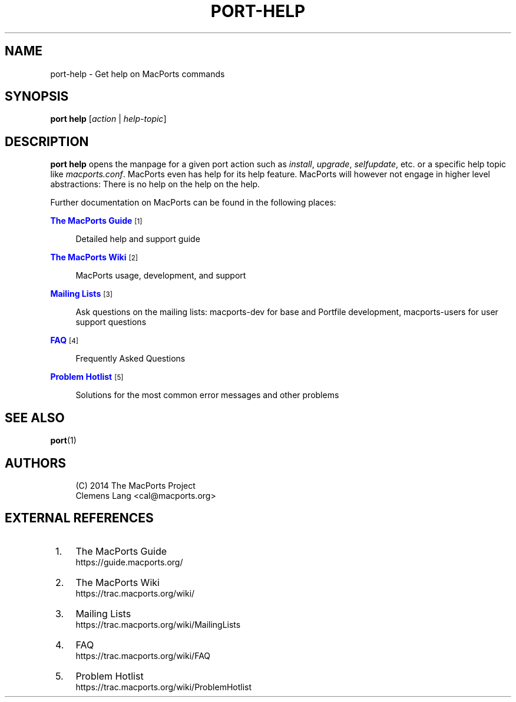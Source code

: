 '\" t
.TH "PORT\-HELP" "1" "2\&.4\&.99" "MacPorts 2\&.4\&.99" "MacPorts Manual"
.\" -----------------------------------------------------------------
.\" * Define some portability stuff
.\" -----------------------------------------------------------------
.\" ~~~~~~~~~~~~~~~~~~~~~~~~~~~~~~~~~~~~~~~~~~~~~~~~~~~~~~~~~~~~~~~~~
.\" http://bugs.debian.org/507673
.\" http://lists.gnu.org/archive/html/groff/2009-02/msg00013.html
.\" ~~~~~~~~~~~~~~~~~~~~~~~~~~~~~~~~~~~~~~~~~~~~~~~~~~~~~~~~~~~~~~~~~
.ie \n(.g .ds Aq \(aq
.el       .ds Aq '
.\" -----------------------------------------------------------------
.\" * set default formatting
.\" -----------------------------------------------------------------
.\" disable hyphenation
.nh
.\" disable justification (adjust text to left margin only)
.ad l
.\" -----------------------------------------------------------------
.\" * MAIN CONTENT STARTS HERE *
.\" -----------------------------------------------------------------


.SH "NAME"
port-help \- Get help on MacPorts commands
.SH "SYNOPSIS"


.sp
.nf
\fBport\fR \fBhelp\fR [\fIaction\fR | \fIhelp\-topic\fR]
.fi
.sp


.SH "DESCRIPTION"

.sp
\fBport help\fR opens the manpage for a given port action such as \fIinstall\fR, \fIupgrade\fR, \fIselfupdate\fR, etc\&. or a specific help topic like \fImacports\&.conf\fR\&. MacPorts even has help for its help feature\&. MacPorts will however not engage in higher level abstractions: There is no help on the help on the help\&.
.sp
Further documentation on MacPorts can be found in the following places:


.PP
\m[blue]\fBThe MacPorts Guide\fR\m[]\&\s-2\u[1]\d\s+2
.RS 4



Detailed help and support guide

.RE
.PP
\m[blue]\fBThe MacPorts Wiki\fR\m[]\&\s-2\u[2]\d\s+2
.RS 4



MacPorts usage, development, and support

.RE
.PP
\m[blue]\fBMailing Lists\fR\m[]\&\s-2\u[3]\d\s+2
.RS 4



Ask questions on the mailing lists: macports\-dev for base and Portfile development, macports\-users for user support questions

.RE
.PP
\m[blue]\fBFAQ\fR\m[]\&\s-2\u[4]\d\s+2
.RS 4



Frequently Asked Questions

.RE
.PP
\m[blue]\fBProblem Hotlist\fR\m[]\&\s-2\u[5]\d\s+2
.RS 4



Solutions for the most common error messages and other problems

.RE

.SH "SEE ALSO"

.sp
\fBport\fR(1)

.SH "AUTHORS"


.sp
.if n \{\
.RS 4
.\}
.nf
(C) 2014 The MacPorts Project
Clemens Lang <cal@macports\&.org>
.fi
.if n \{\
.RE
.\}
.sp

.SH "EXTERNAL REFERENCES"
.IP " 1." 4
The MacPorts Guide
.RS 4
\%https://guide.macports.org/
.RE
.IP " 2." 4
The MacPorts Wiki
.RS 4
\%https://trac.macports.org/wiki/
.RE
.IP " 3." 4
Mailing Lists
.RS 4
\%https://trac.macports.org/wiki/MailingLists
.RE
.IP " 4." 4
FAQ
.RS 4
\%https://trac.macports.org/wiki/FAQ
.RE
.IP " 5." 4
Problem Hotlist
.RS 4
\%https://trac.macports.org/wiki/ProblemHotlist
.RE
